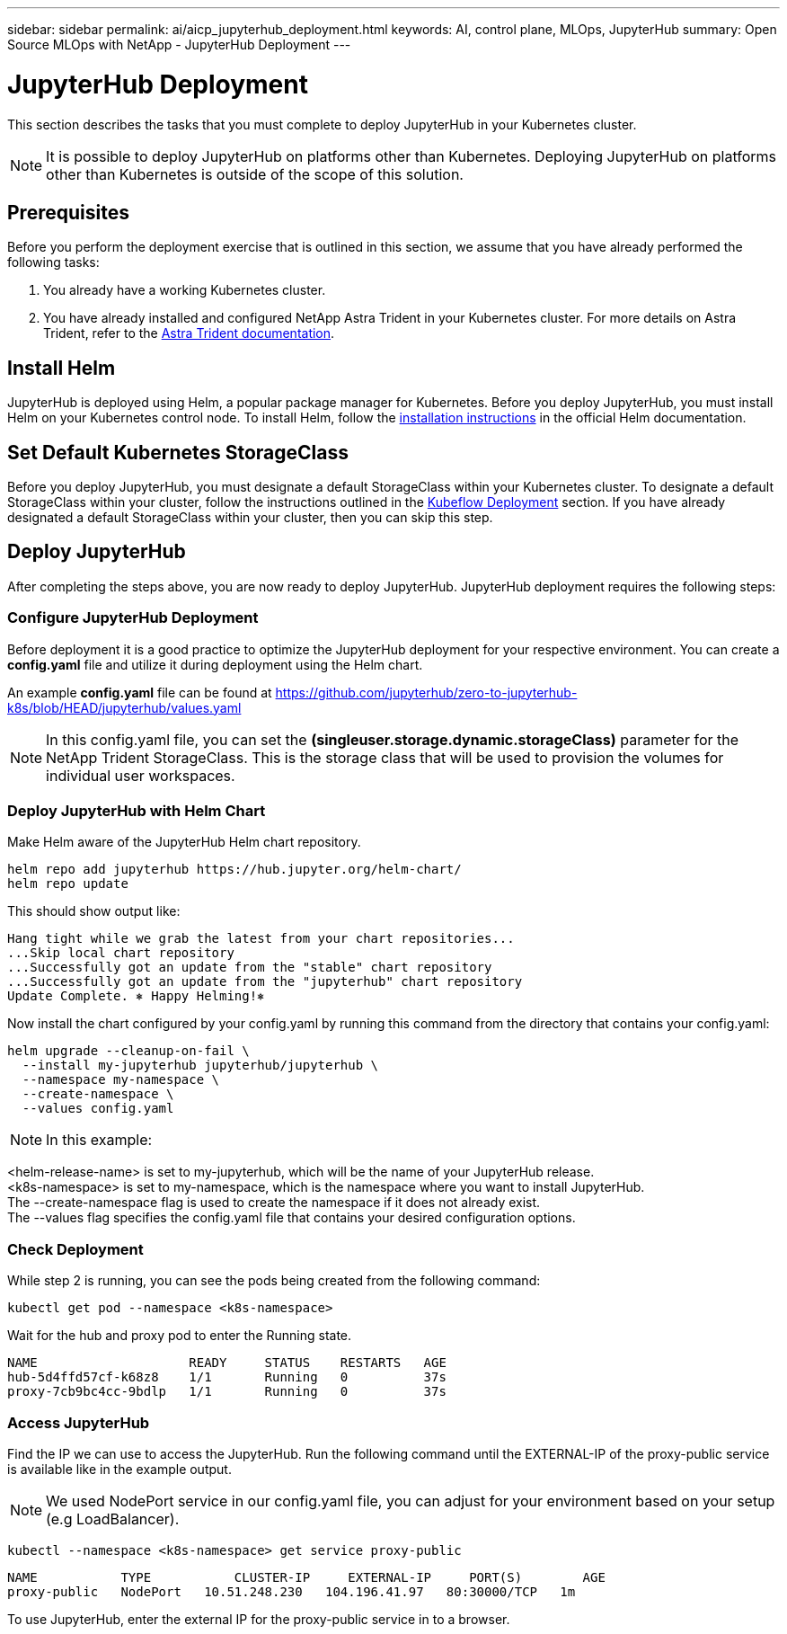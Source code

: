 ---
sidebar: sidebar
permalink: ai/aicp_jupyterhub_deployment.html
keywords: AI, control plane, MLOps, JupyterHub
summary: Open Source MLOps with NetApp - JupyterHub Deployment
---

= JupyterHub Deployment
:hardbreaks:
:nofooter:
:icons: font
:linkattrs:
:imagesdir: ./../media/

[.lead]
This section describes the tasks that you must complete to deploy JupyterHub in your Kubernetes cluster.

[NOTE]
It is possible to deploy JupyterHub on platforms other than Kubernetes. Deploying JupyterHub on platforms other than Kubernetes is outside of the scope of this solution.

== Prerequisites

Before you perform the deployment exercise that is outlined in this section, we assume that you have already performed the following tasks:

. You already have a working Kubernetes cluster.
. You have already installed and configured NetApp Astra Trident in your Kubernetes cluster. For more details on Astra Trident, refer to the link:https://docs.netapp.com/us-en/trident/index.html[Astra Trident documentation].

== Install Helm

JupyterHub is deployed using Helm, a popular package manager for Kubernetes. Before you deploy JupyterHub, you must install Helm on your Kubernetes control node. To install Helm, follow the https://helm.sh/docs/intro/install/[installation instructions^] in the official Helm documentation.

== Set Default Kubernetes StorageClass

Before you deploy JupyterHub, you must designate a default StorageClass within your Kubernetes cluster. To designate a default StorageClass within your cluster, follow the instructions outlined in the link:aicp_kubeflow_deployment_overview.html[Kubeflow Deployment] section. If you have already designated a default StorageClass within your cluster, then you can skip this step.

== Deploy JupyterHub

After completing the steps above, you are now ready to deploy JupyterHub. JupyterHub deployment requires the following steps:

=== Configure JupyterHub Deployment

Before deployment it is a good practice to optimize the JupyterHub deployment for your respective environment. You can create a *config.yaml* file and utilize it during deployment using the Helm chart.

An example *config.yaml* file can be found at  https://github.com/jupyterhub/zero-to-jupyterhub-k8s/blob/HEAD/jupyterhub/values.yaml

[NOTE]
In this config.yaml file, you can set the *(singleuser.storage.dynamic.storageClass)* parameter for the NetApp Trident StorageClass. This is the storage class that will be used to provision the volumes for individual user workspaces.  

=== Deploy JupyterHub with Helm Chart

Make Helm aware of the JupyterHub Helm chart repository.

[source, shell]
----
helm repo add jupyterhub https://hub.jupyter.org/helm-chart/
helm repo update
----

This should show output like:

[source, shell]
----
Hang tight while we grab the latest from your chart repositories...
...Skip local chart repository
...Successfully got an update from the "stable" chart repository
...Successfully got an update from the "jupyterhub" chart repository
Update Complete. ⎈ Happy Helming!⎈
----

Now install the chart configured by your config.yaml by running this command from the directory that contains your config.yaml:

[source, shell]
----
helm upgrade --cleanup-on-fail \
  --install my-jupyterhub jupyterhub/jupyterhub \
  --namespace my-namespace \
  --create-namespace \
  --values config.yaml
----

[NOTE]
In this example:

<helm-release-name> is set to my-jupyterhub, which will be the name of your JupyterHub release.
<k8s-namespace> is set to my-namespace, which is the namespace where you want to install JupyterHub.
The --create-namespace flag is used to create the namespace if it does not already exist.
The --values flag specifies the config.yaml file that contains your desired configuration options.

=== Check Deployment

While step 2 is running, you can see the pods being created from the following command:

[source, shell]
----
kubectl get pod --namespace <k8s-namespace>
----

Wait for the hub and proxy pod to enter the Running state.

[source, shell]
----
NAME                    READY     STATUS    RESTARTS   AGE
hub-5d4ffd57cf-k68z8    1/1       Running   0          37s
proxy-7cb9bc4cc-9bdlp   1/1       Running   0          37s
----

=== Access JupyterHub

Find the IP we can use to access the JupyterHub. Run the following command until the EXTERNAL-IP of the proxy-public service is available like in the example output.

[NOTE]
We used NodePort service in our config.yaml file, you can adjust for your environment based on your setup (e.g LoadBalancer).

[source, shell]
----
kubectl --namespace <k8s-namespace> get service proxy-public
----

[source, shell]
----
NAME           TYPE           CLUSTER-IP     EXTERNAL-IP     PORT(S)        AGE
proxy-public   NodePort   10.51.248.230   104.196.41.97   80:30000/TCP   1m
----

To use JupyterHub, enter the external IP for the proxy-public service in to a browser. 